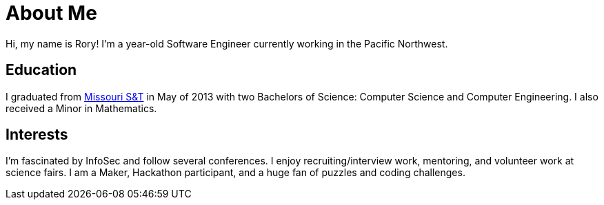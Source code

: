 = About Me
:hp-type: page
:hp-alt-title: about-me

Hi, my name is Rory!  I'm a +++<script>document.write(+((new Date().getTime() - 670294800000) / 31536000000).toFixed(2));</script>+++ year-old Software Engineer currently working in the Pacific Northwest.

== Education

I graduated from link:http://www.mst.edu/[Missouri S&T] in May of 2013 with two Bachelors of Science: Computer Science and Computer Engineering.  I also received a Minor in Mathematics.

== Interests

I'm fascinated by InfoSec and follow several conferences. I enjoy recruiting/interview work, mentoring, and volunteer work at science fairs. I am a Maker, Hackathon participant, and a huge fan of puzzles and coding challenges.